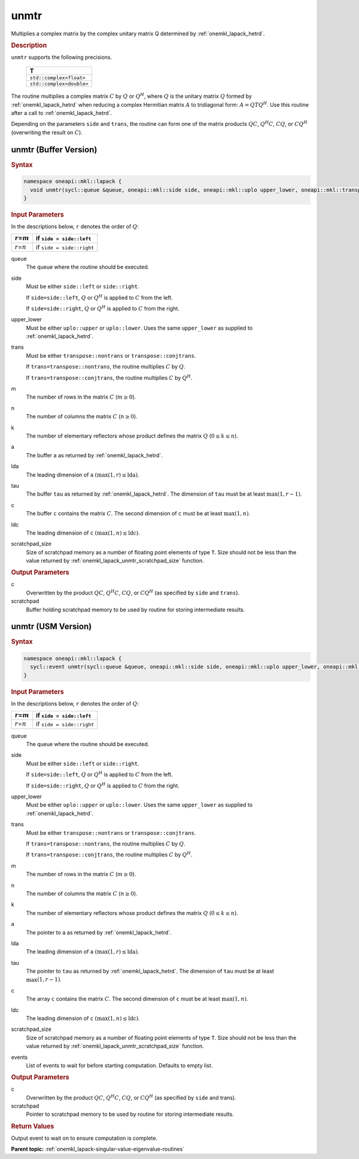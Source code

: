 .. SPDX-FileCopyrightText: 2019-2020 Intel Corporation
..
.. SPDX-License-Identifier: CC-BY-4.0

.. _onemkl_lapack_unmtr:

unmtr
=====

Multiplies a complex matrix by the complex unitary matrix Q
determined by
:ref:`onemkl_lapack_hetrd`.

.. container:: section

  .. rubric:: Description

``unmtr`` supports the following precisions.

     .. list-table:: 
        :header-rows: 1

        * -  T 
        * -  ``std::complex<float>`` 
        * -  ``std::complex<double>`` 

The routine multiplies a complex matrix :math:`C` by :math:`Q` or
:math:`Q^{H}`, where :math:`Q` is the unitary matrix :math:`Q` formed by
:ref:`onemkl_lapack_hetrd`
when reducing a complex Hermitian matrix :math:`A` to tridiagonal form:
:math:`A = QTQ^H`. Use this routine after a call to
:ref:`onemkl_lapack_hetrd`.

Depending on the parameters ``side`` and ``trans``, the routine can
form one of the matrix products :math:`QC`, :math:`Q^{H}C`,
:math:`CQ`, or :math:`CQ^{H}` (overwriting the result on :math:`C`).

unmtr (Buffer Version)
----------------------

.. container:: section

  .. rubric:: Syntax

.. code-block:: cpp

    namespace oneapi::mkl::lapack {
      void unmtr(sycl::queue &queue, oneapi::mkl::side side, oneapi::mkl::uplo upper_lower, oneapi::mkl::transpose trans, std::int64_t m, std::int64_t n, sycl::buffer<T,1> &a, std::int64_t lda, sycl::buffer<T,1> &tau, sycl::buffer<T,1> &c, std::int64_t ldc, sycl::buffer<T,1> &scratchpad, std::int64_t scratchpad_size)
    }

.. container:: section

  .. rubric:: Input Parameters
      
In the descriptions below, ``r`` denotes the order of :math:`Q`:

.. container:: tablenoborder

     .. list-table:: 
        :header-rows: 1

        * -  :math:`r`\ =\ :math:`m` 
          -  if ``side = side::left`` 
        * -  :math:`r`\ =\ :math:`n` 
          -  if ``side = side::right`` 

queue
   The queue where the routine should be executed.

side
   Must be either ``side::left`` or ``side::right``.

   If ``side=side::left``, :math:`Q` or :math:`Q^{H}` is applied
   to :math:`C` from the left.

   If ``side=side::right``, :math:`Q` or :math:`Q^{H}` is applied
   to :math:`C` from the right.

upper_lower
   Must be either ``uplo::upper`` or ``uplo::lower``. Uses the same
   ``upper_lower`` as supplied to
   :ref:`onemkl_lapack_hetrd`.

trans
   Must be either ``transpose::nontrans`` or
   ``transpose::conjtrans``.

   If ``trans=transpose::nontrans``, the routine multiplies :math:`C` by
   :math:`Q`.

   If ``trans=transpose::conjtrans``, the routine multiplies :math:`C` by
   :math:`Q^{H}`.

m
   The number of rows in the matrix :math:`C` (:math:`m \ge 0`).

n
   The number of columns the matrix :math:`C` (:math:`n \ge 0`).

k
   The number of elementary reflectors whose product defines the
   matrix :math:`Q` (:math:`0 \le k \le n`).

a
   The buffer ``a`` as returned by
   :ref:`onemkl_lapack_hetrd`.

lda
   The leading dimension of ``a`` :math:`(\max(1,r) \le \text{lda})`.

tau
   The buffer ``tau`` as returned by
   :ref:`onemkl_lapack_hetrd`. The
   dimension of ``tau`` must be at least :math:`\max(1,r-1)`.

c
   The buffer ``c`` contains the matrix :math:`C`. The second dimension of ``c``
   must be at least :math:`\max(1,n)`.

ldc
   The leading dimension of ``c`` :math:`(\max(1,n) \le \text{ldc})`.

scratchpad_size
   Size of scratchpad memory as a number of floating point elements of type ``T``.
   Size should not be less than the value returned by :ref:`onemkl_lapack_unmtr_scratchpad_size` function.

.. container:: section

  .. rubric:: Output Parameters
      
c
   Overwritten by the product :math:`QC`, :math:`Q^{H}C`,
   :math:`CQ`, or :math:`CQ^{H}` (as specified by ``side`` and
   ``trans``).

scratchpad
   Buffer holding scratchpad memory to be used by routine for storing intermediate results.

unmtr (USM Version)
----------------------

.. container:: section

  .. rubric:: Syntax

.. code-block:: cpp

    namespace oneapi::mkl::lapack {
      sycl::event unmtr(sycl::queue &queue, oneapi::mkl::side side, oneapi::mkl::uplo upper_lower, oneapi::mkl::transpose trans, std::int64_t m, std::int64_t n, T *a, std::int64_t lda, T *tau, T *c, std::int64_t ldc, T *scratchpad, std::int64_t scratchpad_size, const sycl::vector_class<sycl::event> &events = {})
    }

.. container:: section

  .. rubric:: Input Parameters
      
In the descriptions below, ``r`` denotes the order of :math:`Q`:

.. container:: tablenoborder

     .. list-table:: 
        :header-rows: 1

        * -  :math:`r`\ =\ :math:`m` 
          -  if ``side = side::left`` 
        * -  :math:`r`\ =\ :math:`n` 
          -  if ``side = side::right`` 

queue
   The queue where the routine should be executed.

side
   Must be either ``side::left`` or ``side::right``.

   If ``side=side::left``, :math:`Q` or :math:`Q^{H}` is applied
   to :math:`C` from the left.

   If ``side=side::right``, :math:`Q` or :math:`Q^{H}` is applied
   to :math:`C` from the right.

upper_lower
   Must be either ``uplo::upper`` or ``uplo::lower``. Uses the same
   ``upper_lower`` as supplied to
   :ref:`onemkl_lapack_hetrd`.

trans
   Must be either ``transpose::nontrans`` or
   ``transpose::conjtrans``.

   If ``trans=transpose::nontrans``, the routine multiplies :math:`C` by
   :math:`Q`.

   If ``trans=transpose::conjtrans``, the routine multiplies :math:`C` by
   :math:`Q^{H}`.

m
   The number of rows in the matrix :math:`C` (:math:`m \ge 0`).

n
   The number of columns the matrix :math:`C` (:math:`n \ge 0`).

k
   The number of elementary reflectors whose product defines the
   matrix :math:`Q` (:math:`0 \le k \le n`).

a
   The pointer to ``a`` as returned by
   :ref:`onemkl_lapack_hetrd`.

lda
   The leading dimension of ``a`` :math:`(\max(1,r) \le \text{lda})`.

tau
   The pointer to ``tau`` as returned by
   :ref:`onemkl_lapack_hetrd`. The
   dimension of ``tau`` must be at least :math:`\max(1,r-1)`.

c
   The array ``c`` contains the matrix :math:`C`. The second dimension of ``c``
   must be at least :math:`\max(1,n)`.

ldc
   The leading dimension of ``c`` :math:`(\max(1,n) \le \text{ldc})`.

scratchpad_size
   Size of scratchpad memory as a number of floating point elements of type ``T``.
   Size should not be less than the value returned by :ref:`onemkl_lapack_unmtr_scratchpad_size` function.

events
   List of events to wait for before starting computation. Defaults to empty list.

.. container:: section

  .. rubric:: Output Parameters
      
c
   Overwritten by the product :math:`QC`, :math:`Q^{H}C`,
   :math:`CQ`, or :math:`CQ^{H}` (as specified by ``side`` and
   trans).

scratchpad
   Pointer to scratchpad memory to be used by routine for storing intermediate results.

.. container:: section

  .. rubric:: Return Values

Output event to wait on to ensure computation is complete.

**Parent topic:** :ref:`onemkl_lapack-singular-value-eigenvalue-routines`

